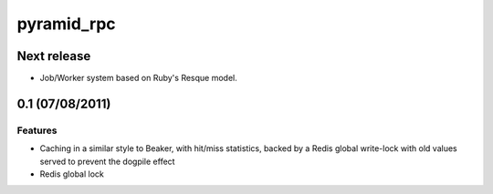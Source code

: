 ===========
pyramid_rpc
===========

Next release
============

- Job/Worker system based on Ruby's Resque model.

0.1 (07/08/2011)
================

Features
--------

- Caching in a similar style to Beaker, with hit/miss statistics, backed by
  a Redis global write-lock with old values served to prevent the dogpile
  effect
- Redis global lock

